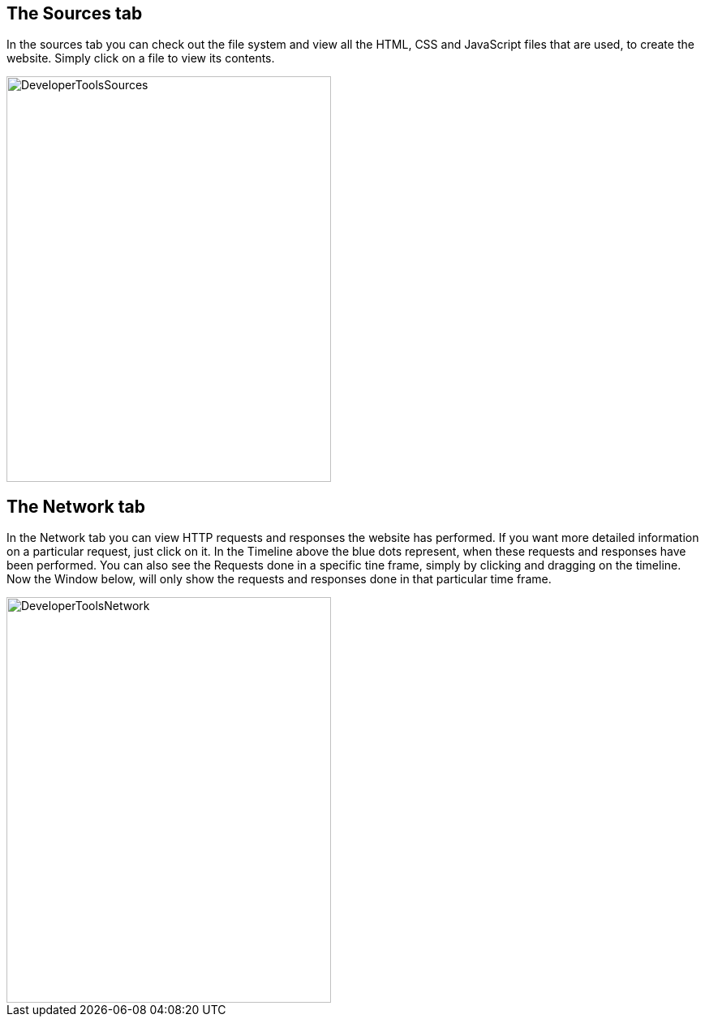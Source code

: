 == The Sources tab

In the sources tab you can check out the file system and view all the HTML, CSS and JavaScript files that are used, to
create the website. Simply click on a file to view its contents.

image::images/ChromeDev_Sources.jpg[DeveloperToolsSources,400,500,style="lesson-image"]

== The Network tab

In the Network tab you can view HTTP requests and responses the website has performed.
If you want more detailed information on a particular request, just click on it.
In the Timeline above the blue dots represent, when these requests and responses have been performed.
You can also see the Requests done in a specific tine frame, simply by clicking and dragging on the timeline. Now the Window
below, will only show the requests and responses done in that particular time frame.

image::images/ChromeDev_Network.jpg[DeveloperToolsNetwork,400,500,style="lesson-image"]
